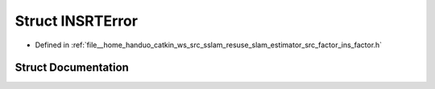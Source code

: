 .. _exhale_struct_structINSRTError:

Struct INSRTError
=================

- Defined in :ref:`file__home_handuo_catkin_ws_src_sslam_resuse_slam_estimator_src_factor_ins_factor.h`


Struct Documentation
--------------------


.. doxygenstruct:: INSRTError
   :members:
   :protected-members:
   :undoc-members: